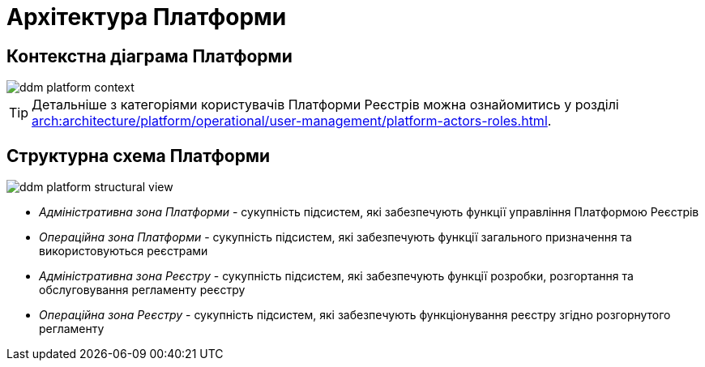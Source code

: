 = Архітектура Платформи

== Контекстна діаграма Платформи

image::architecture/ddm-platform-context.svg[]

[TIP]
--
Детальніше з категоріями користувачів Платформи Реєстрів можна ознайомитись у розділі xref:arch:architecture/platform/operational/user-management/platform-actors-roles.adoc[].
--

== Структурна схема Платформи

image::architecture/ddm-platform-structural-view.svg[]

* _Адміністративна зона Платформи_ - сукупність підсистем, які забезпечують функції управління Платформою Реєстрів
* _Операційна зона Платформи_ - сукупність підсистем, які забезпечують функції загального призначення та використовуються реєстрами
* _Адміністративна зона Реєстру_ - сукупність підсистем, які забезпечують функції розробки, розгортання та обслуговування регламенту реєстру
* _Операційна зона Реєстру_ - сукупність підсистем, які забезпечують функціонування реєстру згідно розгорнутого регламенту